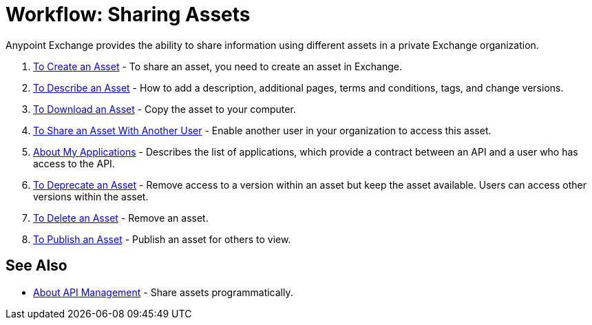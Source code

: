 = Workflow: Sharing Assets

Anypoint Exchange provides the ability to share information using different assets in a private Exchange organization. 

. link:/anypoint-exchange/to-create-an-asset[To Create an Asset] - To share an asset, you need to create an asset in Exchange.
. link:/anypoint-exchange/to-describe-an-asset[To Describe an Asset] - How to add a description, additional pages, terms and conditions, tags, and change versions.
. link:/anypoint-exchange/to-download-an-asset[To Download an Asset] - Copy the asset to your computer.
. link:/anypoint-exchange/to-share-an-asset-with-a-user[To Share an Asset With Another User] - Enable another user in your organization to access this asset.
. link:/anypoint-exchange/about-my-applications[About My Applications] - Describes the list of applications, which provide a contract between an API and a user who has access to the API.
. link:/anypoint-exchange/to-deprecate-asset[To Deprecate an Asset] - Remove access to a version within an asset but keep the asset available. Users can access other versions within the asset.
. link:/anypoint-exchange/to-delete-asset[To Delete an Asset] - Remove an asset.
. link:/anypoint-exchange/to-publish-an-asset[To Publish an Asset] - Publish an asset for others to view.

== See Also

*  link:/anypoint-exchange/about-api-use[About API Management] - Share assets programmatically.
